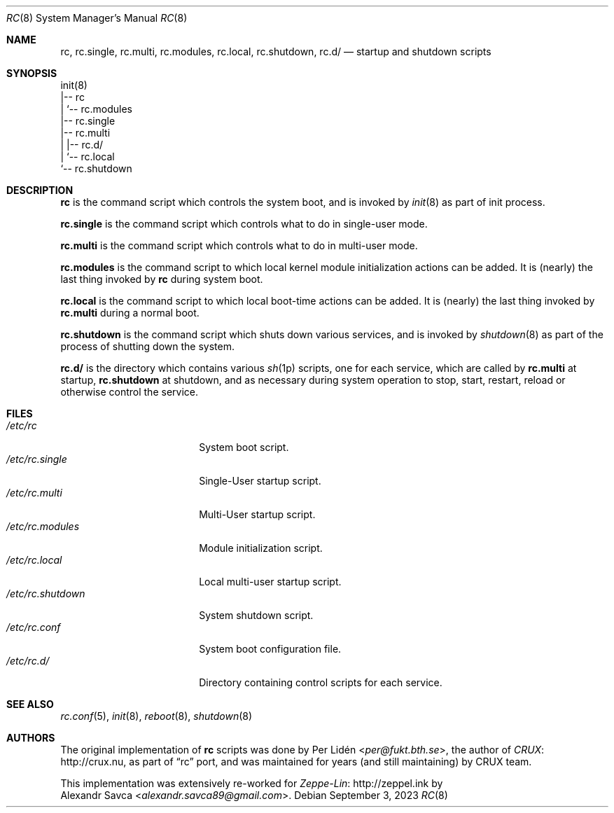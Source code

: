 .\" rc(8) manual page
.\" See COPYING and COPYRIGHT files for corresponding information.
.Dd September 3, 2023
.Dt RC 8
.Os
.\" ==================================================================
.Sh NAME
.Nm rc ,
.Nm rc.single ,
.Nm rc.multi ,
.Nm rc.modules ,
.Nm rc.local ,
.Nm rc.shutdown ,
.Nm rc.d/
.Nd startup and shutdown scripts
.\" ==================================================================
.Sh SYNOPSIS
.Bd -literal
init(8)
|-- rc
|   `-- rc.modules
|-- rc.single
|-- rc.multi
|   |-- rc.d/
|   `-- rc.local
`-- rc.shutdown
.Ed
.\" ==================================================================
.Sh DESCRIPTION
.Nm rc
is the command script which controls the system boot, and is invoked
by
.Xr init 8
as part of init process.
.Pp
.Nm rc.single
is the command script which controls what to do in single-user mode.
.Pp
.Nm rc.multi
is the command script which controls what to do in multi-user mode.
.Pp
.Nm rc.modules
is the command script to which local kernel module initialization
actions can be added.
It is (nearly) the last thing invoked by
.Nm rc
during system boot.
.Pp
.Nm rc.local
is the command script to which local boot-time actions can be added.
It is (nearly) the last thing invoked by
.Nm rc.multi
during a normal boot.
.Pp
.Nm rc.shutdown
is the command script which shuts down various services, and is
invoked by
.Xr shutdown 8
as part of the process of shutting down the system.
.Pp
.Nm rc.d/
is the directory which contains various
.Xr sh 1p
scripts, one for each service, which are called by
.Nm rc.multi
at startup,
.Nm rc.shutdown
at shutdown, and as necessary during system operation to stop, start,
restart, reload or otherwise control the service.
.\" ==================================================================
.Sh FILES
.Bl -tag -width "/etc/rc.shutdown" -compact
.It Pa /etc/rc
System boot script.
.It Pa /etc/rc.single
Single-User startup script.
.It Pa /etc/rc.multi
Multi-User startup script.
.It Pa /etc/rc.modules
Module initialization script.
.It Pa /etc/rc.local
Local multi-user startup script.
.It Pa /etc/rc.shutdown
System shutdown script.
.It Pa /etc/rc.conf
System boot configuration file.
.It Pa /etc/rc.d/
Directory containing control scripts for each service.
.El
.\" ==================================================================
.Sh SEE ALSO
.Xr rc.conf 5 ,
.Xr init 8 ,
.Xr reboot 8 ,
.Xr shutdown 8
.\" ==================================================================
.Sh AUTHORS
The original implementation of
.Nm rc
scripts was done by
.An Per Lidén Aq Mt per@fukt.bth.se ,
the author of
.Lk http://crux.nu CRUX ,
as part of
.Dq rc
port, and was maintained for years (and still maintaining) by CRUX
team.
.Pp
This implementation was extensively re-worked for
.Lk http://zeppel.ink Zeppe-Lin
by
.An Alexandr Savca Aq Mt alexandr.savca89@gmail.com .
.\" vim: cc=72 tw=70
.\" End of file.
